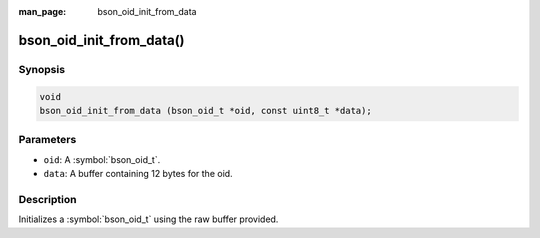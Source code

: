 :man_page: bson_oid_init_from_data

bson_oid_init_from_data()
=========================

Synopsis
--------

.. code-block:: c

  void
  bson_oid_init_from_data (bson_oid_t *oid, const uint8_t *data);

Parameters
----------

* ``oid``: A :symbol:`bson_oid_t`.
* ``data``: A buffer containing 12 bytes for the oid.

Description
-----------

Initializes a :symbol:`bson_oid_t` using the raw buffer provided.

